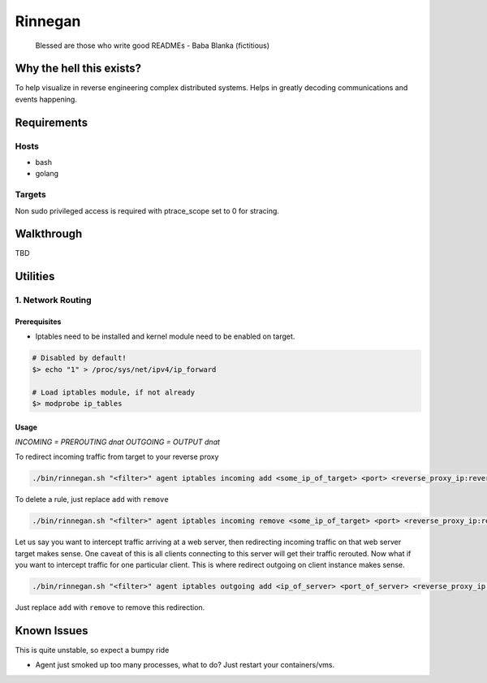Rinnegan
########

   Blessed are those who write good READMEs
   - Baba Blanka (fictitious)

Why the hell this exists?
*************************

To help visualize in reverse engineering complex distributed systems. Helps in
greatly decoding communications and events happening.

Requirements
************

Hosts
=====

* bash
* golang

Targets
=======

Non sudo privileged access is required with ptrace_scope set to 0 for stracing.

Walkthrough
***********

TBD

Utilities
*********

1. Network Routing
==================

Prerequisites
^^^^^^^^^^^^^

* Iptables need to be installed and kernel module need to be enabled on target.

.. code-block::

   # Disabled by default!
   $> echo "1" > /proc/sys/net/ipv4/ip_forward

   # Load iptables module, if not already
   $> modprobe ip_tables

Usage
^^^^^

*INCOMING = PREROUTING dnat*
*OUTGOING = OUTPUT dnat*

To redirect incoming traffic from target to your reverse proxy

.. code-block::

   ./bin/rinnegan.sh "<filter>" agent iptables incoming add <some_ip_of_target> <port> <reverse_proxy_ip:reverse_proxy_port>

To delete a rule, just replace ``add`` with ``remove``

.. code-block::

   ./bin/rinnegan.sh "<filter>" agent iptables incoming remove <some_ip_of_target> <port> <reverse_proxy_ip:reverse_proxy_port>

Let us say you want to intercept traffic arriving at a web server, then redirecting incoming traffic on that web server target makes sense.
One caveat of this is all clients connecting to this server will get their traffic rerouted. Now what if you want to intercept traffic for
one particular client. This is where redirect outgoing on client instance makes sense.

.. code-block::

   ./bin/rinnegan.sh "<filter>" agent iptables outgoing add <ip_of_server> <port_of_server> <reverse_proxy_ip:reverse_proxy_port>

Just replace ``add`` with ``remove`` to remove this redirection.


Known Issues
************

This is quite unstable, so expect a bumpy ride

* Agent just smoked up too many processes, what to do? Just restart your containers/vms.
